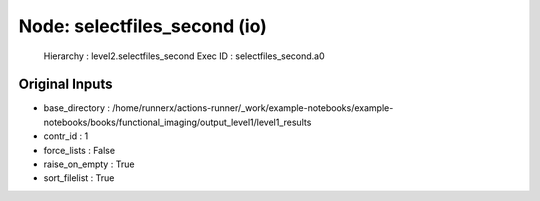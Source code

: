 Node: selectfiles_second (io)
=============================


 Hierarchy : level2.selectfiles_second
 Exec ID : selectfiles_second.a0


Original Inputs
---------------


* base_directory : /home/runnerx/actions-runner/_work/example-notebooks/example-notebooks/books/functional_imaging/output_level1/level1_results
* contr_id : 1
* force_lists : False
* raise_on_empty : True
* sort_filelist : True

